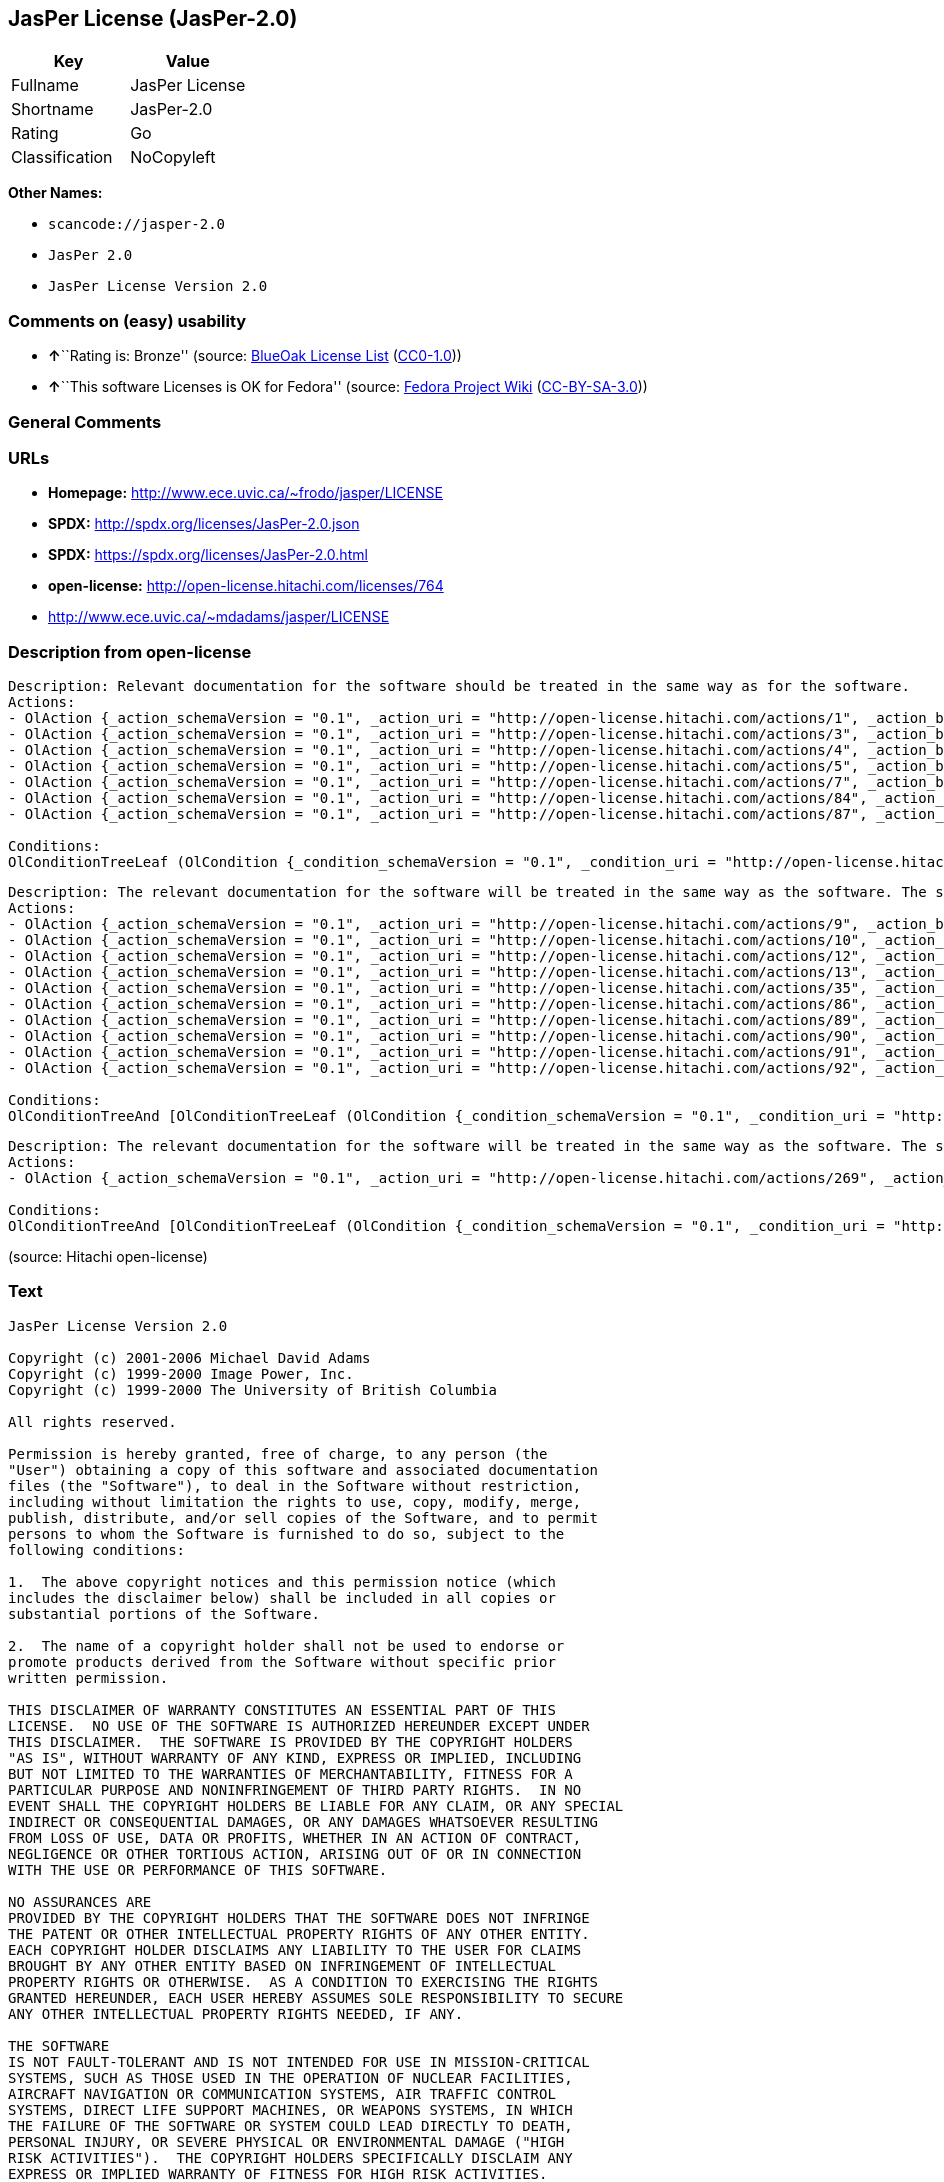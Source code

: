 == JasPer License (JasPer-2.0)

[cols=",",options="header",]
|===
|Key |Value
|Fullname |JasPer License
|Shortname |JasPer-2.0
|Rating |Go
|Classification |NoCopyleft
|===

*Other Names:*

* `+scancode://jasper-2.0+`
* `+JasPer 2.0+`
* `+JasPer License Version 2.0+`

=== Comments on (easy) usability

* **↑**``Rating is: Bronze'' (source:
https://blueoakcouncil.org/list[BlueOak License List]
(https://raw.githubusercontent.com/blueoakcouncil/blue-oak-list-npm-package/master/LICENSE[CC0-1.0]))
* **↑**``This software Licenses is OK for Fedora'' (source:
https://fedoraproject.org/wiki/Licensing:Main?rd=Licensing[Fedora
Project Wiki]
(https://creativecommons.org/licenses/by-sa/3.0/legalcode[CC-BY-SA-3.0]))

=== General Comments

=== URLs

* *Homepage:* http://www.ece.uvic.ca/~frodo/jasper/LICENSE
* *SPDX:* http://spdx.org/licenses/JasPer-2.0.json
* *SPDX:* https://spdx.org/licenses/JasPer-2.0.html
* *open-license:* http://open-license.hitachi.com/licenses/764
* http://www.ece.uvic.ca/~mdadams/jasper/LICENSE

=== Description from open-license

....
Description: Relevant documentation for the software should be treated in the same way as for the software.
Actions:
- OlAction {_action_schemaVersion = "0.1", _action_uri = "http://open-license.hitachi.com/actions/1", _action_baseUri = "http://open-license.hitachi.com/", _action_id = "actions/1", _action_name = Use the obtained source code without modification, _action_description = Use the fetched code as it is.}
- OlAction {_action_schemaVersion = "0.1", _action_uri = "http://open-license.hitachi.com/actions/3", _action_baseUri = "http://open-license.hitachi.com/", _action_id = "actions/3", _action_name = Modify the obtained source code., _action_description = }
- OlAction {_action_schemaVersion = "0.1", _action_uri = "http://open-license.hitachi.com/actions/4", _action_baseUri = "http://open-license.hitachi.com/", _action_id = "actions/4", _action_name = Using Modified Source Code, _action_description = }
- OlAction {_action_schemaVersion = "0.1", _action_uri = "http://open-license.hitachi.com/actions/5", _action_baseUri = "http://open-license.hitachi.com/", _action_id = "actions/5", _action_name = Use the retrieved object code, _action_description = Use the fetched code as it is.}
- OlAction {_action_schemaVersion = "0.1", _action_uri = "http://open-license.hitachi.com/actions/7", _action_baseUri = "http://open-license.hitachi.com/", _action_id = "actions/7", _action_name = Use the object code generated from the modified source code, _action_description = }
- OlAction {_action_schemaVersion = "0.1", _action_uri = "http://open-license.hitachi.com/actions/84", _action_baseUri = "http://open-license.hitachi.com/", _action_id = "actions/84", _action_name = Use the retrieved executable, _action_description = Use the obtained executable as is.}
- OlAction {_action_schemaVersion = "0.1", _action_uri = "http://open-license.hitachi.com/actions/87", _action_baseUri = "http://open-license.hitachi.com/", _action_id = "actions/87", _action_name = Use the executable generated from the modified source code, _action_description = }

Conditions:
OlConditionTreeLeaf (OlCondition {_condition_schemaVersion = "0.1", _condition_uri = "http://open-license.hitachi.com/conditions/11", _condition_baseUri = "http://open-license.hitachi.com/", _condition_id = "conditions/11", _condition_conditionType = REQUISITE, _condition_name = If there are intellectual property rights that need to be acquired, we will acquire them ourselves., _condition_description = The rights conferred by the license and the intellectual property rights necessary as a condition for exercising the license, if any, follow the responsibility to obtain them yourself. For example, if a third party's patent license is needed to distribute the software, it is the responsibility of the distributor to obtain that license before the software is distributed.})

....

....
Description: The relevant documentation for the software will be treated in the same way as the software. The same rights will be granted to those to whom the software is provided.
Actions:
- OlAction {_action_schemaVersion = "0.1", _action_uri = "http://open-license.hitachi.com/actions/9", _action_baseUri = "http://open-license.hitachi.com/", _action_id = "actions/9", _action_name = Distribute the obtained source code without modification, _action_description = Redistribute the code as it was obtained}
- OlAction {_action_schemaVersion = "0.1", _action_uri = "http://open-license.hitachi.com/actions/10", _action_baseUri = "http://open-license.hitachi.com/", _action_id = "actions/10", _action_name = Distribute the obtained object code, _action_description = Redistribute the code as it was obtained}
- OlAction {_action_schemaVersion = "0.1", _action_uri = "http://open-license.hitachi.com/actions/12", _action_baseUri = "http://open-license.hitachi.com/", _action_id = "actions/12", _action_name = Distribution of Modified Source Code, _action_description = }
- OlAction {_action_schemaVersion = "0.1", _action_uri = "http://open-license.hitachi.com/actions/13", _action_baseUri = "http://open-license.hitachi.com/", _action_id = "actions/13", _action_name = Distribute the object code generated from the modified source code, _action_description = }
- OlAction {_action_schemaVersion = "0.1", _action_uri = "http://open-license.hitachi.com/actions/35", _action_baseUri = "http://open-license.hitachi.com/", _action_id = "actions/35", _action_name = Selling Software, _action_description = }
- OlAction {_action_schemaVersion = "0.1", _action_uri = "http://open-license.hitachi.com/actions/86", _action_baseUri = "http://open-license.hitachi.com/", _action_id = "actions/86", _action_name = Distribute the obtained executable, _action_description = Redistribute the obtained executable as-is}
- OlAction {_action_schemaVersion = "0.1", _action_uri = "http://open-license.hitachi.com/actions/89", _action_baseUri = "http://open-license.hitachi.com/", _action_id = "actions/89", _action_name = Distribute the executable generated from the modified source code, _action_description = }
- OlAction {_action_schemaVersion = "0.1", _action_uri = "http://open-license.hitachi.com/actions/90", _action_baseUri = "http://open-license.hitachi.com/", _action_id = "actions/90", _action_name = Publish the modified source code., _action_description = }
- OlAction {_action_schemaVersion = "0.1", _action_uri = "http://open-license.hitachi.com/actions/91", _action_baseUri = "http://open-license.hitachi.com/", _action_id = "actions/91", _action_name = Present the object code generated from the modified source code., _action_description = }
- OlAction {_action_schemaVersion = "0.1", _action_uri = "http://open-license.hitachi.com/actions/92", _action_baseUri = "http://open-license.hitachi.com/", _action_id = "actions/92", _action_name = Present the executable generated from the modified source code, _action_description = }

Conditions:
OlConditionTreeAnd [OlConditionTreeLeaf (OlCondition {_condition_schemaVersion = "0.1", _condition_uri = "http://open-license.hitachi.com/conditions/1", _condition_baseUri = "http://open-license.hitachi.com/", _condition_id = "conditions/1", _condition_conditionType = OBLIGATION, _condition_name = Include a copyright notice, list of terms and conditions, and disclaimer included in the license, _condition_description = }),OlConditionTreeLeaf (OlCondition {_condition_schemaVersion = "0.1", _condition_uri = "http://open-license.hitachi.com/conditions/11", _condition_baseUri = "http://open-license.hitachi.com/", _condition_id = "conditions/11", _condition_conditionType = REQUISITE, _condition_name = If there are intellectual property rights that need to be acquired, we will acquire them ourselves., _condition_description = The rights conferred by the license and the intellectual property rights necessary as a condition for exercising the license, if any, follow the responsibility to obtain them yourself. For example, if a third party's patent license is needed to distribute the software, it is the responsibility of the distributor to obtain that license before the software is distributed.})]

....

....
Description: The relevant documentation for the software will be treated in the same way as the software. The same rights will be granted to those to whom the software is provided.
Actions:
- OlAction {_action_schemaVersion = "0.1", _action_uri = "http://open-license.hitachi.com/actions/269", _action_baseUri = "http://open-license.hitachi.com/", _action_id = "actions/269", _action_name = Use the copyright holder's name to endorse or promote the derived product, _action_description = }

Conditions:
OlConditionTreeAnd [OlConditionTreeLeaf (OlCondition {_condition_schemaVersion = "0.1", _condition_uri = "http://open-license.hitachi.com/conditions/3", _condition_baseUri = "http://open-license.hitachi.com/", _condition_id = "conditions/3", _condition_conditionType = REQUISITE, _condition_name = Get special permission in writing., _condition_description = }),OlConditionTreeLeaf (OlCondition {_condition_schemaVersion = "0.1", _condition_uri = "http://open-license.hitachi.com/conditions/11", _condition_baseUri = "http://open-license.hitachi.com/", _condition_id = "conditions/11", _condition_conditionType = REQUISITE, _condition_name = If there are intellectual property rights that need to be acquired, we will acquire them ourselves., _condition_description = The rights conferred by the license and the intellectual property rights necessary as a condition for exercising the license, if any, follow the responsibility to obtain them yourself. For example, if a third party's patent license is needed to distribute the software, it is the responsibility of the distributor to obtain that license before the software is distributed.})]

....

(source: Hitachi open-license)

=== Text

....
JasPer License Version 2.0

Copyright (c) 2001-2006 Michael David Adams
Copyright (c) 1999-2000 Image Power, Inc.
Copyright (c) 1999-2000 The University of British Columbia

All rights reserved.

Permission is hereby granted, free of charge, to any person (the
"User") obtaining a copy of this software and associated documentation
files (the "Software"), to deal in the Software without restriction,
including without limitation the rights to use, copy, modify, merge,
publish, distribute, and/or sell copies of the Software, and to permit
persons to whom the Software is furnished to do so, subject to the
following conditions:

1.  The above copyright notices and this permission notice (which
includes the disclaimer below) shall be included in all copies or
substantial portions of the Software.

2.  The name of a copyright holder shall not be used to endorse or
promote products derived from the Software without specific prior
written permission.

THIS DISCLAIMER OF WARRANTY CONSTITUTES AN ESSENTIAL PART OF THIS
LICENSE.  NO USE OF THE SOFTWARE IS AUTHORIZED HEREUNDER EXCEPT UNDER
THIS DISCLAIMER.  THE SOFTWARE IS PROVIDED BY THE COPYRIGHT HOLDERS
"AS IS", WITHOUT WARRANTY OF ANY KIND, EXPRESS OR IMPLIED, INCLUDING
BUT NOT LIMITED TO THE WARRANTIES OF MERCHANTABILITY, FITNESS FOR A
PARTICULAR PURPOSE AND NONINFRINGEMENT OF THIRD PARTY RIGHTS.  IN NO
EVENT SHALL THE COPYRIGHT HOLDERS BE LIABLE FOR ANY CLAIM, OR ANY SPECIAL
INDIRECT OR CONSEQUENTIAL DAMAGES, OR ANY DAMAGES WHATSOEVER RESULTING
FROM LOSS OF USE, DATA OR PROFITS, WHETHER IN AN ACTION OF CONTRACT,
NEGLIGENCE OR OTHER TORTIOUS ACTION, ARISING OUT OF OR IN CONNECTION
WITH THE USE OR PERFORMANCE OF THIS SOFTWARE.  

NO ASSURANCES ARE
PROVIDED BY THE COPYRIGHT HOLDERS THAT THE SOFTWARE DOES NOT INFRINGE
THE PATENT OR OTHER INTELLECTUAL PROPERTY RIGHTS OF ANY OTHER ENTITY.
EACH COPYRIGHT HOLDER DISCLAIMS ANY LIABILITY TO THE USER FOR CLAIMS
BROUGHT BY ANY OTHER ENTITY BASED ON INFRINGEMENT OF INTELLECTUAL
PROPERTY RIGHTS OR OTHERWISE.  AS A CONDITION TO EXERCISING THE RIGHTS
GRANTED HEREUNDER, EACH USER HEREBY ASSUMES SOLE RESPONSIBILITY TO SECURE
ANY OTHER INTELLECTUAL PROPERTY RIGHTS NEEDED, IF ANY.  

THE SOFTWARE
IS NOT FAULT-TOLERANT AND IS NOT INTENDED FOR USE IN MISSION-CRITICAL
SYSTEMS, SUCH AS THOSE USED IN THE OPERATION OF NUCLEAR FACILITIES,
AIRCRAFT NAVIGATION OR COMMUNICATION SYSTEMS, AIR TRAFFIC CONTROL
SYSTEMS, DIRECT LIFE SUPPORT MACHINES, OR WEAPONS SYSTEMS, IN WHICH
THE FAILURE OF THE SOFTWARE OR SYSTEM COULD LEAD DIRECTLY TO DEATH,
PERSONAL INJURY, OR SEVERE PHYSICAL OR ENVIRONMENTAL DAMAGE ("HIGH
RISK ACTIVITIES").  THE COPYRIGHT HOLDERS SPECIFICALLY DISCLAIM ANY
EXPRESS OR IMPLIED WARRANTY OF FITNESS FOR HIGH RISK ACTIVITIES.
....

'''''

=== Raw Data

==== Facts

* LicenseName
* https://spdx.org/licenses/JasPer-2.0.html[SPDX] (all data [in this
repository] is generated)
* https://blueoakcouncil.org/list[BlueOak License List]
(https://raw.githubusercontent.com/blueoakcouncil/blue-oak-list-npm-package/master/LICENSE[CC0-1.0])
* https://github.com/nexB/scancode-toolkit/blob/develop/src/licensedcode/data/licenses/jasper-2.0.yml[Scancode]
(CC0-1.0)
* https://fedoraproject.org/wiki/Licensing:Main?rd=Licensing[Fedora
Project Wiki]
(https://creativecommons.org/licenses/by-sa/3.0/legalcode[CC-BY-SA-3.0])
* https://github.com/Hitachi/open-license[Hitachi open-license]
(CDLA-Permissive-1.0)

==== Raw JSON

....
{
    "__impliedNames": [
        "JasPer-2.0",
        "JasPer License",
        "scancode://jasper-2.0",
        "JasPer 2.0",
        "JasPer License Version 2.0"
    ],
    "__impliedId": "JasPer-2.0",
    "__isFsfFree": true,
    "__impliedAmbiguousNames": [
        "JasPer"
    ],
    "facts": {
        "LicenseName": {
            "implications": {
                "__impliedNames": [
                    "JasPer-2.0"
                ],
                "__impliedId": "JasPer-2.0"
            },
            "shortname": "JasPer-2.0",
            "otherNames": []
        },
        "SPDX": {
            "isSPDXLicenseDeprecated": false,
            "spdxFullName": "JasPer License",
            "spdxDetailsURL": "http://spdx.org/licenses/JasPer-2.0.json",
            "_sourceURL": "https://spdx.org/licenses/JasPer-2.0.html",
            "spdxLicIsOSIApproved": false,
            "spdxSeeAlso": [
                "http://www.ece.uvic.ca/~mdadams/jasper/LICENSE"
            ],
            "_implications": {
                "__impliedNames": [
                    "JasPer-2.0",
                    "JasPer License"
                ],
                "__impliedId": "JasPer-2.0",
                "__isOsiApproved": false,
                "__impliedURLs": [
                    [
                        "SPDX",
                        "http://spdx.org/licenses/JasPer-2.0.json"
                    ],
                    [
                        null,
                        "http://www.ece.uvic.ca/~mdadams/jasper/LICENSE"
                    ]
                ]
            },
            "spdxLicenseId": "JasPer-2.0"
        },
        "Fedora Project Wiki": {
            "GPLv2 Compat?": "Yes",
            "rating": "Good",
            "Upstream URL": "http://www.ece.uvic.ca/~mdadams/jasper/LICENSE",
            "GPLv3 Compat?": "Yes",
            "Short Name": "JasPer",
            "licenseType": "license",
            "_sourceURL": "https://fedoraproject.org/wiki/Licensing:Main?rd=Licensing",
            "Full Name": "JasPer License",
            "FSF Free?": "Yes",
            "_implications": {
                "__impliedNames": [
                    "JasPer License"
                ],
                "__isFsfFree": true,
                "__impliedAmbiguousNames": [
                    "JasPer"
                ],
                "__impliedJudgement": [
                    [
                        "Fedora Project Wiki",
                        {
                            "tag": "PositiveJudgement",
                            "contents": "This software Licenses is OK for Fedora"
                        }
                    ]
                ]
            }
        },
        "Scancode": {
            "otherUrls": [
                "http://www.ece.uvic.ca/~mdadams/jasper/LICENSE"
            ],
            "homepageUrl": "http://www.ece.uvic.ca/~frodo/jasper/LICENSE",
            "shortName": "JasPer 2.0",
            "textUrls": null,
            "text": "JasPer License Version 2.0\n\nCopyright (c) 2001-2006 Michael David Adams\nCopyright (c) 1999-2000 Image Power, Inc.\nCopyright (c) 1999-2000 The University of British Columbia\n\nAll rights reserved.\n\nPermission is hereby granted, free of charge, to any person (the\n\"User\") obtaining a copy of this software and associated documentation\nfiles (the \"Software\"), to deal in the Software without restriction,\nincluding without limitation the rights to use, copy, modify, merge,\npublish, distribute, and/or sell copies of the Software, and to permit\npersons to whom the Software is furnished to do so, subject to the\nfollowing conditions:\n\n1.  The above copyright notices and this permission notice (which\nincludes the disclaimer below) shall be included in all copies or\nsubstantial portions of the Software.\n\n2.  The name of a copyright holder shall not be used to endorse or\npromote products derived from the Software without specific prior\nwritten permission.\n\nTHIS DISCLAIMER OF WARRANTY CONSTITUTES AN ESSENTIAL PART OF THIS\nLICENSE.  NO USE OF THE SOFTWARE IS AUTHORIZED HEREUNDER EXCEPT UNDER\nTHIS DISCLAIMER.  THE SOFTWARE IS PROVIDED BY THE COPYRIGHT HOLDERS\n\"AS IS\", WITHOUT WARRANTY OF ANY KIND, EXPRESS OR IMPLIED, INCLUDING\nBUT NOT LIMITED TO THE WARRANTIES OF MERCHANTABILITY, FITNESS FOR A\nPARTICULAR PURPOSE AND NONINFRINGEMENT OF THIRD PARTY RIGHTS.  IN NO\nEVENT SHALL THE COPYRIGHT HOLDERS BE LIABLE FOR ANY CLAIM, OR ANY SPECIAL\nINDIRECT OR CONSEQUENTIAL DAMAGES, OR ANY DAMAGES WHATSOEVER RESULTING\nFROM LOSS OF USE, DATA OR PROFITS, WHETHER IN AN ACTION OF CONTRACT,\nNEGLIGENCE OR OTHER TORTIOUS ACTION, ARISING OUT OF OR IN CONNECTION\nWITH THE USE OR PERFORMANCE OF THIS SOFTWARE.  \n\nNO ASSURANCES ARE\nPROVIDED BY THE COPYRIGHT HOLDERS THAT THE SOFTWARE DOES NOT INFRINGE\nTHE PATENT OR OTHER INTELLECTUAL PROPERTY RIGHTS OF ANY OTHER ENTITY.\nEACH COPYRIGHT HOLDER DISCLAIMS ANY LIABILITY TO THE USER FOR CLAIMS\nBROUGHT BY ANY OTHER ENTITY BASED ON INFRINGEMENT OF INTELLECTUAL\nPROPERTY RIGHTS OR OTHERWISE.  AS A CONDITION TO EXERCISING THE RIGHTS\nGRANTED HEREUNDER, EACH USER HEREBY ASSUMES SOLE RESPONSIBILITY TO SECURE\nANY OTHER INTELLECTUAL PROPERTY RIGHTS NEEDED, IF ANY.  \n\nTHE SOFTWARE\nIS NOT FAULT-TOLERANT AND IS NOT INTENDED FOR USE IN MISSION-CRITICAL\nSYSTEMS, SUCH AS THOSE USED IN THE OPERATION OF NUCLEAR FACILITIES,\nAIRCRAFT NAVIGATION OR COMMUNICATION SYSTEMS, AIR TRAFFIC CONTROL\nSYSTEMS, DIRECT LIFE SUPPORT MACHINES, OR WEAPONS SYSTEMS, IN WHICH\nTHE FAILURE OF THE SOFTWARE OR SYSTEM COULD LEAD DIRECTLY TO DEATH,\nPERSONAL INJURY, OR SEVERE PHYSICAL OR ENVIRONMENTAL DAMAGE (\"HIGH\nRISK ACTIVITIES\").  THE COPYRIGHT HOLDERS SPECIFICALLY DISCLAIM ANY\nEXPRESS OR IMPLIED WARRANTY OF FITNESS FOR HIGH RISK ACTIVITIES.",
            "category": "Permissive",
            "osiUrl": null,
            "owner": "JasPer Project",
            "_sourceURL": "https://github.com/nexB/scancode-toolkit/blob/develop/src/licensedcode/data/licenses/jasper-2.0.yml",
            "key": "jasper-2.0",
            "name": "JasPer License 2.0",
            "spdxId": "JasPer-2.0",
            "notes": null,
            "_implications": {
                "__impliedNames": [
                    "scancode://jasper-2.0",
                    "JasPer 2.0",
                    "JasPer-2.0"
                ],
                "__impliedId": "JasPer-2.0",
                "__impliedCopyleft": [
                    [
                        "Scancode",
                        "NoCopyleft"
                    ]
                ],
                "__calculatedCopyleft": "NoCopyleft",
                "__impliedText": "JasPer License Version 2.0\n\nCopyright (c) 2001-2006 Michael David Adams\nCopyright (c) 1999-2000 Image Power, Inc.\nCopyright (c) 1999-2000 The University of British Columbia\n\nAll rights reserved.\n\nPermission is hereby granted, free of charge, to any person (the\n\"User\") obtaining a copy of this software and associated documentation\nfiles (the \"Software\"), to deal in the Software without restriction,\nincluding without limitation the rights to use, copy, modify, merge,\npublish, distribute, and/or sell copies of the Software, and to permit\npersons to whom the Software is furnished to do so, subject to the\nfollowing conditions:\n\n1.  The above copyright notices and this permission notice (which\nincludes the disclaimer below) shall be included in all copies or\nsubstantial portions of the Software.\n\n2.  The name of a copyright holder shall not be used to endorse or\npromote products derived from the Software without specific prior\nwritten permission.\n\nTHIS DISCLAIMER OF WARRANTY CONSTITUTES AN ESSENTIAL PART OF THIS\nLICENSE.  NO USE OF THE SOFTWARE IS AUTHORIZED HEREUNDER EXCEPT UNDER\nTHIS DISCLAIMER.  THE SOFTWARE IS PROVIDED BY THE COPYRIGHT HOLDERS\n\"AS IS\", WITHOUT WARRANTY OF ANY KIND, EXPRESS OR IMPLIED, INCLUDING\nBUT NOT LIMITED TO THE WARRANTIES OF MERCHANTABILITY, FITNESS FOR A\nPARTICULAR PURPOSE AND NONINFRINGEMENT OF THIRD PARTY RIGHTS.  IN NO\nEVENT SHALL THE COPYRIGHT HOLDERS BE LIABLE FOR ANY CLAIM, OR ANY SPECIAL\nINDIRECT OR CONSEQUENTIAL DAMAGES, OR ANY DAMAGES WHATSOEVER RESULTING\nFROM LOSS OF USE, DATA OR PROFITS, WHETHER IN AN ACTION OF CONTRACT,\nNEGLIGENCE OR OTHER TORTIOUS ACTION, ARISING OUT OF OR IN CONNECTION\nWITH THE USE OR PERFORMANCE OF THIS SOFTWARE.  \n\nNO ASSURANCES ARE\nPROVIDED BY THE COPYRIGHT HOLDERS THAT THE SOFTWARE DOES NOT INFRINGE\nTHE PATENT OR OTHER INTELLECTUAL PROPERTY RIGHTS OF ANY OTHER ENTITY.\nEACH COPYRIGHT HOLDER DISCLAIMS ANY LIABILITY TO THE USER FOR CLAIMS\nBROUGHT BY ANY OTHER ENTITY BASED ON INFRINGEMENT OF INTELLECTUAL\nPROPERTY RIGHTS OR OTHERWISE.  AS A CONDITION TO EXERCISING THE RIGHTS\nGRANTED HEREUNDER, EACH USER HEREBY ASSUMES SOLE RESPONSIBILITY TO SECURE\nANY OTHER INTELLECTUAL PROPERTY RIGHTS NEEDED, IF ANY.  \n\nTHE SOFTWARE\nIS NOT FAULT-TOLERANT AND IS NOT INTENDED FOR USE IN MISSION-CRITICAL\nSYSTEMS, SUCH AS THOSE USED IN THE OPERATION OF NUCLEAR FACILITIES,\nAIRCRAFT NAVIGATION OR COMMUNICATION SYSTEMS, AIR TRAFFIC CONTROL\nSYSTEMS, DIRECT LIFE SUPPORT MACHINES, OR WEAPONS SYSTEMS, IN WHICH\nTHE FAILURE OF THE SOFTWARE OR SYSTEM COULD LEAD DIRECTLY TO DEATH,\nPERSONAL INJURY, OR SEVERE PHYSICAL OR ENVIRONMENTAL DAMAGE (\"HIGH\nRISK ACTIVITIES\").  THE COPYRIGHT HOLDERS SPECIFICALLY DISCLAIM ANY\nEXPRESS OR IMPLIED WARRANTY OF FITNESS FOR HIGH RISK ACTIVITIES.",
                "__impliedURLs": [
                    [
                        "Homepage",
                        "http://www.ece.uvic.ca/~frodo/jasper/LICENSE"
                    ],
                    [
                        null,
                        "http://www.ece.uvic.ca/~mdadams/jasper/LICENSE"
                    ]
                ]
            }
        },
        "Hitachi open-license": {
            "notices": [
                {
                    "content": "the software is provided by the copyright holder \"as-is\" and without any warranties of any kind, either express or implied, including, but not limited to, warranties of merchantability, fitness for a particular purpose, and non-infringement. the software is provided by the copyright holder \"as-is\" and without warranty of any kind, either express or implied, including, but not limited to, the warranties of commercial applicability, fitness for a particular purpose, and non-infringement.",
                    "description": "There is no guarantee."
                },
                {
                    "content": "In no event shall the copyright holder be liable for any claim, special, indirect or consequential damages, whether in contract, negligence or other tort action, arising out of the use or performance of such software, or for any damages resulting from loss of use, loss of data or loss of profits."
                },
                {
                    "content": "Such software is not fault-tolerant. The software or system is not fault-tolerant for missions such as nuclear facilities, aircraft guidance and communications systems, air traffic control systems, life support systems, or weapons systems that are involved in high-risk activities where a failure of the software or system could directly cause death or personal injury, severe property damage, or environmental damage. It is not intended for use in critical systems. The copyright holder makes no warranty, express or implied, as to suitability for high risk activities."
                }
            ],
            "_sourceURL": "http://open-license.hitachi.com/licenses/764",
            "content": "JasPer License Version 2.0\r\n\r\nCopyright (c) 2001-2006 Michael David Adams\r\nCopyright (c) 1999-2000 Image Power, Inc.\r\nCopyright (c) 1999-2000 The University of British Columbia\r\n\r\nAll rights reserved.\r\n\r\nPermission is hereby granted, free of charge, to any person (the\r\n\"User\") obtaining a copy of this software and associated documentation\r\nfiles (the \"Software\"), to deal in the Software without restriction,\r\nincluding without limitation the rights to use, copy, modify, merge,\r\npublish, distribute, and/or sell copies of the Software, and to permit\r\npersons to whom the Software is furnished to do so, subject to the\r\nfollowing conditions:\r\n\r\n1.  The above copyright notices and this permission notice (which\r\nincludes the disclaimer below) shall be included in all copies or\r\nsubstantial portions of the Software.\r\n\r\n2.  The name of a copyright holder shall not be used to endorse or\r\npromote products derived from the Software without specific prior\r\nwritten permission.\r\n\r\nTHIS DISCLAIMER OF WARRANTY CONSTITUTES AN ESSENTIAL PART OF THIS\r\nLICENSE.  NO USE OF THE SOFTWARE IS AUTHORIZED HEREUNDER EXCEPT UNDER\r\nTHIS DISCLAIMER.  THE SOFTWARE IS PROVIDED BY THE COPYRIGHT HOLDERS\r\n\"AS IS\", WITHOUT WARRANTY OF ANY KIND, EXPRESS OR IMPLIED, INCLUDING\r\nBUT NOT LIMITED TO THE WARRANTIES OF MERCHANTABILITY, FITNESS FOR A\r\nPARTICULAR PURPOSE AND NONINFRINGEMENT OF THIRD PARTY RIGHTS.  IN NO\r\nEVENT SHALL THE COPYRIGHT HOLDERS BE LIABLE FOR ANY CLAIM, OR ANY SPECIAL\r\nINDIRECT OR CONSEQUENTIAL DAMAGES, OR ANY DAMAGES WHATSOEVER RESULTING\r\nFROM LOSS OF USE, DATA OR PROFITS, WHETHER IN AN ACTION OF CONTRACT,\r\nNEGLIGENCE OR OTHER TORTIOUS ACTION, ARISING OUT OF OR IN CONNECTION\r\nWITH THE USE OR PERFORMANCE OF THIS SOFTWARE.  NO ASSURANCES ARE\r\nPROVIDED BY THE COPYRIGHT HOLDERS THAT THE SOFTWARE DOES NOT INFRINGE\r\nTHE PATENT OR OTHER INTELLECTUAL PROPERTY RIGHTS OF ANY OTHER ENTITY.\r\nEACH COPYRIGHT HOLDER DISCLAIMS ANY LIABILITY TO THE USER FOR CLAIMS\r\nBROUGHT BY ANY OTHER ENTITY BASED ON INFRINGEMENT OF INTELLECTUAL\r\nPROPERTY RIGHTS OR OTHERWISE.  AS A CONDITION TO EXERCISING THE RIGHTS\r\nGRANTED HEREUNDER, EACH USER HEREBY ASSUMES SOLE RESPONSIBILITY TO SECURE\r\nANY OTHER INTELLECTUAL PROPERTY RIGHTS NEEDED, IF ANY.  THE SOFTWARE\r\nIS NOT FAULT-TOLERANT AND IS NOT INTENDED FOR USE IN MISSION-CRITICAL\r\nSYSTEMS, SUCH AS THOSE USED IN THE OPERATION OF NUCLEAR FACILITIES,\r\nAIRCRAFT NAVIGATION OR COMMUNICATION SYSTEMS, AIR TRAFFIC CONTROL\r\nSYSTEMS, DIRECT LIFE SUPPORT MACHINES, OR WEAPONS SYSTEMS, IN WHICH\r\nTHE FAILURE OF THE SOFTWARE OR SYSTEM COULD LEAD DIRECTLY TO DEATH,\r\nPERSONAL INJURY, OR SEVERE PHYSICAL OR ENVIRONMENTAL DAMAGE (\"HIGH\r\nRISK ACTIVITIES\").  THE COPYRIGHT HOLDERS SPECIFICALLY DISCLAIM ANY\r\nEXPRESS OR IMPLIED WARRANTY OF FITNESS FOR HIGH RISK ACTIVITIES.",
            "name": "JasPer License Version 2.0",
            "permissions": [
                {
                    "actions": [
                        {
                            "name": "Use the obtained source code without modification",
                            "description": "Use the fetched code as it is."
                        },
                        {
                            "name": "Modify the obtained source code."
                        },
                        {
                            "name": "Using Modified Source Code"
                        },
                        {
                            "name": "Use the retrieved object code",
                            "description": "Use the fetched code as it is."
                        },
                        {
                            "name": "Use the object code generated from the modified source code"
                        },
                        {
                            "name": "Use the retrieved executable",
                            "description": "Use the obtained executable as is."
                        },
                        {
                            "name": "Use the executable generated from the modified source code"
                        }
                    ],
                    "_str": "Description: Relevant documentation for the software should be treated in the same way as for the software.\nActions:\n- OlAction {_action_schemaVersion = \"0.1\", _action_uri = \"http://open-license.hitachi.com/actions/1\", _action_baseUri = \"http://open-license.hitachi.com/\", _action_id = \"actions/1\", _action_name = Use the obtained source code without modification, _action_description = Use the fetched code as it is.}\n- OlAction {_action_schemaVersion = \"0.1\", _action_uri = \"http://open-license.hitachi.com/actions/3\", _action_baseUri = \"http://open-license.hitachi.com/\", _action_id = \"actions/3\", _action_name = Modify the obtained source code., _action_description = }\n- OlAction {_action_schemaVersion = \"0.1\", _action_uri = \"http://open-license.hitachi.com/actions/4\", _action_baseUri = \"http://open-license.hitachi.com/\", _action_id = \"actions/4\", _action_name = Using Modified Source Code, _action_description = }\n- OlAction {_action_schemaVersion = \"0.1\", _action_uri = \"http://open-license.hitachi.com/actions/5\", _action_baseUri = \"http://open-license.hitachi.com/\", _action_id = \"actions/5\", _action_name = Use the retrieved object code, _action_description = Use the fetched code as it is.}\n- OlAction {_action_schemaVersion = \"0.1\", _action_uri = \"http://open-license.hitachi.com/actions/7\", _action_baseUri = \"http://open-license.hitachi.com/\", _action_id = \"actions/7\", _action_name = Use the object code generated from the modified source code, _action_description = }\n- OlAction {_action_schemaVersion = \"0.1\", _action_uri = \"http://open-license.hitachi.com/actions/84\", _action_baseUri = \"http://open-license.hitachi.com/\", _action_id = \"actions/84\", _action_name = Use the retrieved executable, _action_description = Use the obtained executable as is.}\n- OlAction {_action_schemaVersion = \"0.1\", _action_uri = \"http://open-license.hitachi.com/actions/87\", _action_baseUri = \"http://open-license.hitachi.com/\", _action_id = \"actions/87\", _action_name = Use the executable generated from the modified source code, _action_description = }\n\nConditions:\nOlConditionTreeLeaf (OlCondition {_condition_schemaVersion = \"0.1\", _condition_uri = \"http://open-license.hitachi.com/conditions/11\", _condition_baseUri = \"http://open-license.hitachi.com/\", _condition_id = \"conditions/11\", _condition_conditionType = REQUISITE, _condition_name = If there are intellectual property rights that need to be acquired, we will acquire them ourselves., _condition_description = The rights conferred by the license and the intellectual property rights necessary as a condition for exercising the license, if any, follow the responsibility to obtain them yourself. For example, if a third party's patent license is needed to distribute the software, it is the responsibility of the distributor to obtain that license before the software is distributed.})\n\n",
                    "conditions": {
                        "name": "If there are intellectual property rights that need to be acquired, we will acquire them ourselves.",
                        "type": "REQUISITE",
                        "description": "The rights conferred by the license and the intellectual property rights necessary as a condition for exercising the license, if any, follow the responsibility to obtain them yourself. For example, if a third party's patent license is needed to distribute the software, it is the responsibility of the distributor to obtain that license before the software is distributed."
                    },
                    "description": "Relevant documentation for the software should be treated in the same way as for the software."
                },
                {
                    "actions": [
                        {
                            "name": "Distribute the obtained source code without modification",
                            "description": "Redistribute the code as it was obtained"
                        },
                        {
                            "name": "Distribute the obtained object code",
                            "description": "Redistribute the code as it was obtained"
                        },
                        {
                            "name": "Distribution of Modified Source Code"
                        },
                        {
                            "name": "Distribute the object code generated from the modified source code"
                        },
                        {
                            "name": "Selling Software"
                        },
                        {
                            "name": "Distribute the obtained executable",
                            "description": "Redistribute the obtained executable as-is"
                        },
                        {
                            "name": "Distribute the executable generated from the modified source code"
                        },
                        {
                            "name": "Publish the modified source code."
                        },
                        {
                            "name": "Present the object code generated from the modified source code."
                        },
                        {
                            "name": "Present the executable generated from the modified source code"
                        }
                    ],
                    "_str": "Description: The relevant documentation for the software will be treated in the same way as the software. The same rights will be granted to those to whom the software is provided.\nActions:\n- OlAction {_action_schemaVersion = \"0.1\", _action_uri = \"http://open-license.hitachi.com/actions/9\", _action_baseUri = \"http://open-license.hitachi.com/\", _action_id = \"actions/9\", _action_name = Distribute the obtained source code without modification, _action_description = Redistribute the code as it was obtained}\n- OlAction {_action_schemaVersion = \"0.1\", _action_uri = \"http://open-license.hitachi.com/actions/10\", _action_baseUri = \"http://open-license.hitachi.com/\", _action_id = \"actions/10\", _action_name = Distribute the obtained object code, _action_description = Redistribute the code as it was obtained}\n- OlAction {_action_schemaVersion = \"0.1\", _action_uri = \"http://open-license.hitachi.com/actions/12\", _action_baseUri = \"http://open-license.hitachi.com/\", _action_id = \"actions/12\", _action_name = Distribution of Modified Source Code, _action_description = }\n- OlAction {_action_schemaVersion = \"0.1\", _action_uri = \"http://open-license.hitachi.com/actions/13\", _action_baseUri = \"http://open-license.hitachi.com/\", _action_id = \"actions/13\", _action_name = Distribute the object code generated from the modified source code, _action_description = }\n- OlAction {_action_schemaVersion = \"0.1\", _action_uri = \"http://open-license.hitachi.com/actions/35\", _action_baseUri = \"http://open-license.hitachi.com/\", _action_id = \"actions/35\", _action_name = Selling Software, _action_description = }\n- OlAction {_action_schemaVersion = \"0.1\", _action_uri = \"http://open-license.hitachi.com/actions/86\", _action_baseUri = \"http://open-license.hitachi.com/\", _action_id = \"actions/86\", _action_name = Distribute the obtained executable, _action_description = Redistribute the obtained executable as-is}\n- OlAction {_action_schemaVersion = \"0.1\", _action_uri = \"http://open-license.hitachi.com/actions/89\", _action_baseUri = \"http://open-license.hitachi.com/\", _action_id = \"actions/89\", _action_name = Distribute the executable generated from the modified source code, _action_description = }\n- OlAction {_action_schemaVersion = \"0.1\", _action_uri = \"http://open-license.hitachi.com/actions/90\", _action_baseUri = \"http://open-license.hitachi.com/\", _action_id = \"actions/90\", _action_name = Publish the modified source code., _action_description = }\n- OlAction {_action_schemaVersion = \"0.1\", _action_uri = \"http://open-license.hitachi.com/actions/91\", _action_baseUri = \"http://open-license.hitachi.com/\", _action_id = \"actions/91\", _action_name = Present the object code generated from the modified source code., _action_description = }\n- OlAction {_action_schemaVersion = \"0.1\", _action_uri = \"http://open-license.hitachi.com/actions/92\", _action_baseUri = \"http://open-license.hitachi.com/\", _action_id = \"actions/92\", _action_name = Present the executable generated from the modified source code, _action_description = }\n\nConditions:\nOlConditionTreeAnd [OlConditionTreeLeaf (OlCondition {_condition_schemaVersion = \"0.1\", _condition_uri = \"http://open-license.hitachi.com/conditions/1\", _condition_baseUri = \"http://open-license.hitachi.com/\", _condition_id = \"conditions/1\", _condition_conditionType = OBLIGATION, _condition_name = Include a copyright notice, list of terms and conditions, and disclaimer included in the license, _condition_description = }),OlConditionTreeLeaf (OlCondition {_condition_schemaVersion = \"0.1\", _condition_uri = \"http://open-license.hitachi.com/conditions/11\", _condition_baseUri = \"http://open-license.hitachi.com/\", _condition_id = \"conditions/11\", _condition_conditionType = REQUISITE, _condition_name = If there are intellectual property rights that need to be acquired, we will acquire them ourselves., _condition_description = The rights conferred by the license and the intellectual property rights necessary as a condition for exercising the license, if any, follow the responsibility to obtain them yourself. For example, if a third party's patent license is needed to distribute the software, it is the responsibility of the distributor to obtain that license before the software is distributed.})]\n\n",
                    "conditions": {
                        "AND": [
                            {
                                "name": "Include a copyright notice, list of terms and conditions, and disclaimer included in the license",
                                "type": "OBLIGATION"
                            },
                            {
                                "name": "If there are intellectual property rights that need to be acquired, we will acquire them ourselves.",
                                "type": "REQUISITE",
                                "description": "The rights conferred by the license and the intellectual property rights necessary as a condition for exercising the license, if any, follow the responsibility to obtain them yourself. For example, if a third party's patent license is needed to distribute the software, it is the responsibility of the distributor to obtain that license before the software is distributed."
                            }
                        ]
                    },
                    "description": "The relevant documentation for the software will be treated in the same way as the software. The same rights will be granted to those to whom the software is provided."
                },
                {
                    "actions": [
                        {
                            "name": "Use the copyright holder's name to endorse or promote the derived product"
                        }
                    ],
                    "_str": "Description: The relevant documentation for the software will be treated in the same way as the software. The same rights will be granted to those to whom the software is provided.\nActions:\n- OlAction {_action_schemaVersion = \"0.1\", _action_uri = \"http://open-license.hitachi.com/actions/269\", _action_baseUri = \"http://open-license.hitachi.com/\", _action_id = \"actions/269\", _action_name = Use the copyright holder's name to endorse or promote the derived product, _action_description = }\n\nConditions:\nOlConditionTreeAnd [OlConditionTreeLeaf (OlCondition {_condition_schemaVersion = \"0.1\", _condition_uri = \"http://open-license.hitachi.com/conditions/3\", _condition_baseUri = \"http://open-license.hitachi.com/\", _condition_id = \"conditions/3\", _condition_conditionType = REQUISITE, _condition_name = Get special permission in writing., _condition_description = }),OlConditionTreeLeaf (OlCondition {_condition_schemaVersion = \"0.1\", _condition_uri = \"http://open-license.hitachi.com/conditions/11\", _condition_baseUri = \"http://open-license.hitachi.com/\", _condition_id = \"conditions/11\", _condition_conditionType = REQUISITE, _condition_name = If there are intellectual property rights that need to be acquired, we will acquire them ourselves., _condition_description = The rights conferred by the license and the intellectual property rights necessary as a condition for exercising the license, if any, follow the responsibility to obtain them yourself. For example, if a third party's patent license is needed to distribute the software, it is the responsibility of the distributor to obtain that license before the software is distributed.})]\n\n",
                    "conditions": {
                        "AND": [
                            {
                                "name": "Get special permission in writing.",
                                "type": "REQUISITE"
                            },
                            {
                                "name": "If there are intellectual property rights that need to be acquired, we will acquire them ourselves.",
                                "type": "REQUISITE",
                                "description": "The rights conferred by the license and the intellectual property rights necessary as a condition for exercising the license, if any, follow the responsibility to obtain them yourself. For example, if a third party's patent license is needed to distribute the software, it is the responsibility of the distributor to obtain that license before the software is distributed."
                            }
                        ]
                    },
                    "description": "The relevant documentation for the software will be treated in the same way as the software. The same rights will be granted to those to whom the software is provided."
                }
            ],
            "_implications": {
                "__impliedNames": [
                    "JasPer License Version 2.0",
                    "JasPer-2.0"
                ],
                "__impliedText": "JasPer License Version 2.0\r\n\r\nCopyright (c) 2001-2006 Michael David Adams\r\nCopyright (c) 1999-2000 Image Power, Inc.\r\nCopyright (c) 1999-2000 The University of British Columbia\r\n\r\nAll rights reserved.\r\n\r\nPermission is hereby granted, free of charge, to any person (the\r\n\"User\") obtaining a copy of this software and associated documentation\r\nfiles (the \"Software\"), to deal in the Software without restriction,\r\nincluding without limitation the rights to use, copy, modify, merge,\r\npublish, distribute, and/or sell copies of the Software, and to permit\r\npersons to whom the Software is furnished to do so, subject to the\r\nfollowing conditions:\r\n\r\n1.  The above copyright notices and this permission notice (which\r\nincludes the disclaimer below) shall be included in all copies or\r\nsubstantial portions of the Software.\r\n\r\n2.  The name of a copyright holder shall not be used to endorse or\r\npromote products derived from the Software without specific prior\r\nwritten permission.\r\n\r\nTHIS DISCLAIMER OF WARRANTY CONSTITUTES AN ESSENTIAL PART OF THIS\r\nLICENSE.  NO USE OF THE SOFTWARE IS AUTHORIZED HEREUNDER EXCEPT UNDER\r\nTHIS DISCLAIMER.  THE SOFTWARE IS PROVIDED BY THE COPYRIGHT HOLDERS\r\n\"AS IS\", WITHOUT WARRANTY OF ANY KIND, EXPRESS OR IMPLIED, INCLUDING\r\nBUT NOT LIMITED TO THE WARRANTIES OF MERCHANTABILITY, FITNESS FOR A\r\nPARTICULAR PURPOSE AND NONINFRINGEMENT OF THIRD PARTY RIGHTS.  IN NO\r\nEVENT SHALL THE COPYRIGHT HOLDERS BE LIABLE FOR ANY CLAIM, OR ANY SPECIAL\r\nINDIRECT OR CONSEQUENTIAL DAMAGES, OR ANY DAMAGES WHATSOEVER RESULTING\r\nFROM LOSS OF USE, DATA OR PROFITS, WHETHER IN AN ACTION OF CONTRACT,\r\nNEGLIGENCE OR OTHER TORTIOUS ACTION, ARISING OUT OF OR IN CONNECTION\r\nWITH THE USE OR PERFORMANCE OF THIS SOFTWARE.  NO ASSURANCES ARE\r\nPROVIDED BY THE COPYRIGHT HOLDERS THAT THE SOFTWARE DOES NOT INFRINGE\r\nTHE PATENT OR OTHER INTELLECTUAL PROPERTY RIGHTS OF ANY OTHER ENTITY.\r\nEACH COPYRIGHT HOLDER DISCLAIMS ANY LIABILITY TO THE USER FOR CLAIMS\r\nBROUGHT BY ANY OTHER ENTITY BASED ON INFRINGEMENT OF INTELLECTUAL\r\nPROPERTY RIGHTS OR OTHERWISE.  AS A CONDITION TO EXERCISING THE RIGHTS\r\nGRANTED HEREUNDER, EACH USER HEREBY ASSUMES SOLE RESPONSIBILITY TO SECURE\r\nANY OTHER INTELLECTUAL PROPERTY RIGHTS NEEDED, IF ANY.  THE SOFTWARE\r\nIS NOT FAULT-TOLERANT AND IS NOT INTENDED FOR USE IN MISSION-CRITICAL\r\nSYSTEMS, SUCH AS THOSE USED IN THE OPERATION OF NUCLEAR FACILITIES,\r\nAIRCRAFT NAVIGATION OR COMMUNICATION SYSTEMS, AIR TRAFFIC CONTROL\r\nSYSTEMS, DIRECT LIFE SUPPORT MACHINES, OR WEAPONS SYSTEMS, IN WHICH\r\nTHE FAILURE OF THE SOFTWARE OR SYSTEM COULD LEAD DIRECTLY TO DEATH,\r\nPERSONAL INJURY, OR SEVERE PHYSICAL OR ENVIRONMENTAL DAMAGE (\"HIGH\r\nRISK ACTIVITIES\").  THE COPYRIGHT HOLDERS SPECIFICALLY DISCLAIM ANY\r\nEXPRESS OR IMPLIED WARRANTY OF FITNESS FOR HIGH RISK ACTIVITIES.",
                "__impliedURLs": [
                    [
                        "open-license",
                        "http://open-license.hitachi.com/licenses/764"
                    ]
                ]
            }
        },
        "BlueOak License List": {
            "BlueOakRating": "Bronze",
            "url": "https://spdx.org/licenses/JasPer-2.0.html",
            "isPermissive": true,
            "_sourceURL": "https://blueoakcouncil.org/list",
            "name": "JasPer License",
            "id": "JasPer-2.0",
            "_implications": {
                "__impliedNames": [
                    "JasPer-2.0",
                    "JasPer License"
                ],
                "__impliedJudgement": [
                    [
                        "BlueOak License List",
                        {
                            "tag": "PositiveJudgement",
                            "contents": "Rating is: Bronze"
                        }
                    ]
                ],
                "__impliedCopyleft": [
                    [
                        "BlueOak License List",
                        "NoCopyleft"
                    ]
                ],
                "__calculatedCopyleft": "NoCopyleft",
                "__impliedURLs": [
                    [
                        "SPDX",
                        "https://spdx.org/licenses/JasPer-2.0.html"
                    ]
                ]
            }
        }
    },
    "__impliedJudgement": [
        [
            "BlueOak License List",
            {
                "tag": "PositiveJudgement",
                "contents": "Rating is: Bronze"
            }
        ],
        [
            "Fedora Project Wiki",
            {
                "tag": "PositiveJudgement",
                "contents": "This software Licenses is OK for Fedora"
            }
        ]
    ],
    "__impliedCopyleft": [
        [
            "BlueOak License List",
            "NoCopyleft"
        ],
        [
            "Scancode",
            "NoCopyleft"
        ]
    ],
    "__calculatedCopyleft": "NoCopyleft",
    "__isOsiApproved": false,
    "__impliedText": "JasPer License Version 2.0\n\nCopyright (c) 2001-2006 Michael David Adams\nCopyright (c) 1999-2000 Image Power, Inc.\nCopyright (c) 1999-2000 The University of British Columbia\n\nAll rights reserved.\n\nPermission is hereby granted, free of charge, to any person (the\n\"User\") obtaining a copy of this software and associated documentation\nfiles (the \"Software\"), to deal in the Software without restriction,\nincluding without limitation the rights to use, copy, modify, merge,\npublish, distribute, and/or sell copies of the Software, and to permit\npersons to whom the Software is furnished to do so, subject to the\nfollowing conditions:\n\n1.  The above copyright notices and this permission notice (which\nincludes the disclaimer below) shall be included in all copies or\nsubstantial portions of the Software.\n\n2.  The name of a copyright holder shall not be used to endorse or\npromote products derived from the Software without specific prior\nwritten permission.\n\nTHIS DISCLAIMER OF WARRANTY CONSTITUTES AN ESSENTIAL PART OF THIS\nLICENSE.  NO USE OF THE SOFTWARE IS AUTHORIZED HEREUNDER EXCEPT UNDER\nTHIS DISCLAIMER.  THE SOFTWARE IS PROVIDED BY THE COPYRIGHT HOLDERS\n\"AS IS\", WITHOUT WARRANTY OF ANY KIND, EXPRESS OR IMPLIED, INCLUDING\nBUT NOT LIMITED TO THE WARRANTIES OF MERCHANTABILITY, FITNESS FOR A\nPARTICULAR PURPOSE AND NONINFRINGEMENT OF THIRD PARTY RIGHTS.  IN NO\nEVENT SHALL THE COPYRIGHT HOLDERS BE LIABLE FOR ANY CLAIM, OR ANY SPECIAL\nINDIRECT OR CONSEQUENTIAL DAMAGES, OR ANY DAMAGES WHATSOEVER RESULTING\nFROM LOSS OF USE, DATA OR PROFITS, WHETHER IN AN ACTION OF CONTRACT,\nNEGLIGENCE OR OTHER TORTIOUS ACTION, ARISING OUT OF OR IN CONNECTION\nWITH THE USE OR PERFORMANCE OF THIS SOFTWARE.  \n\nNO ASSURANCES ARE\nPROVIDED BY THE COPYRIGHT HOLDERS THAT THE SOFTWARE DOES NOT INFRINGE\nTHE PATENT OR OTHER INTELLECTUAL PROPERTY RIGHTS OF ANY OTHER ENTITY.\nEACH COPYRIGHT HOLDER DISCLAIMS ANY LIABILITY TO THE USER FOR CLAIMS\nBROUGHT BY ANY OTHER ENTITY BASED ON INFRINGEMENT OF INTELLECTUAL\nPROPERTY RIGHTS OR OTHERWISE.  AS A CONDITION TO EXERCISING THE RIGHTS\nGRANTED HEREUNDER, EACH USER HEREBY ASSUMES SOLE RESPONSIBILITY TO SECURE\nANY OTHER INTELLECTUAL PROPERTY RIGHTS NEEDED, IF ANY.  \n\nTHE SOFTWARE\nIS NOT FAULT-TOLERANT AND IS NOT INTENDED FOR USE IN MISSION-CRITICAL\nSYSTEMS, SUCH AS THOSE USED IN THE OPERATION OF NUCLEAR FACILITIES,\nAIRCRAFT NAVIGATION OR COMMUNICATION SYSTEMS, AIR TRAFFIC CONTROL\nSYSTEMS, DIRECT LIFE SUPPORT MACHINES, OR WEAPONS SYSTEMS, IN WHICH\nTHE FAILURE OF THE SOFTWARE OR SYSTEM COULD LEAD DIRECTLY TO DEATH,\nPERSONAL INJURY, OR SEVERE PHYSICAL OR ENVIRONMENTAL DAMAGE (\"HIGH\nRISK ACTIVITIES\").  THE COPYRIGHT HOLDERS SPECIFICALLY DISCLAIM ANY\nEXPRESS OR IMPLIED WARRANTY OF FITNESS FOR HIGH RISK ACTIVITIES.",
    "__impliedURLs": [
        [
            "SPDX",
            "http://spdx.org/licenses/JasPer-2.0.json"
        ],
        [
            null,
            "http://www.ece.uvic.ca/~mdadams/jasper/LICENSE"
        ],
        [
            "SPDX",
            "https://spdx.org/licenses/JasPer-2.0.html"
        ],
        [
            "Homepage",
            "http://www.ece.uvic.ca/~frodo/jasper/LICENSE"
        ],
        [
            "open-license",
            "http://open-license.hitachi.com/licenses/764"
        ]
    ]
}
....

==== Dot Cluster Graph

../dot/JasPer-2.0.svg
